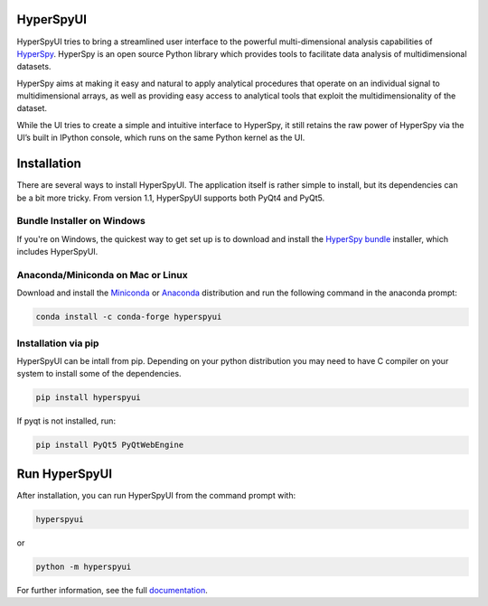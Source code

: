 HyperSpyUI
==========

|pypi_version|_ |anaconda_cloud|_ |tests|_ |python_version|_

.. |pypi_version| image:: http://img.shields.io/pypi/v/hyperspyui.svg
.. _pypi_version: https://pypi.python.org/pypi/hyperspyui

.. |anaconda_cloud| image:: https://anaconda.org/conda-forge/hyperspyui/badges/version.svg
.. _anaconda_cloud: https://anaconda.org/conda-forge/hyperspyui

.. |tests| image:: https://github.com/hyperspy/hyperspyUI/workflows/Tests/badge.svg
.. _tests: https://github.com/hyperspy/hyperspyUI/actions

.. |python_version| image:: https://img.shields.io/pypi/pyversions/hyperspyui.svg?style=flat
.. _python_version: https://pypi.python.org/pypi/hyperspyui

HyperSpyUI tries to bring a streamlined user interface to the powerful
multi-dimensional analysis capabilities of HyperSpy_. HyperSpy is an open
source Python library which provides tools to facilitate data analysis of
multidimensional datasets.

HyperSpy aims at making it easy and natural to apply analytical procedures
that operate on an individual signal to multidimensional arrays, as well as
providing easy access to analytical tools that exploit the multidimensionality
of the dataset.

While the UI tries to create a simple and intuitive interface to HyperSpy, it
still retains the raw power of HyperSpy via the UI’s built in IPython console,
which runs on the same Python kernel as the UI.


Installation
============
There are several ways to install HyperSpyUI. The application itself is rather
simple to install, but its dependencies can be a bit more tricky. From version 
1.1, HyperSpyUI supports both PyQt4 and PyQt5.

Bundle Installer on Windows
---------------------------
If you're on Windows, the quickest way to get set up is to download and install
the `HyperSpy bundle`_ installer, which includes HyperSpyUI.

.. _HyperSpy bundle: https://github.com/hyperspy/hyperspy-bundle

Anaconda/Miniconda on Mac or Linux
----------------------------------

Download and install the `Miniconda`_ or `Anaconda`_ distribution and run the following command 
in the anaconda prompt: 

.. code-block:: bash

    conda install -c conda-forge hyperspyui

.. _Miniconda: https://docs.conda.io/en/latest/miniconda.html
.. _Anaconda: https://www.anaconda.com/products/individual

Installation via pip
--------------------

HyperSpyUI can be intall from pip. Depending on your python distribution you may 
need to have C compiler on your system to install some of the dependencies.

.. code-block:: bash

    pip install hyperspyui

If pyqt is not installed, run:

.. code-block:: bash

    pip install PyQt5 PyQtWebEngine


Run HyperSpyUI
==============

After installation, you can run HyperSpyUI from the command prompt with:

.. code-block:: bash

    hyperspyui
    
or 

.. code-block:: bash

    python -m hyperspyui


For further information, see the full documentation_.

.. _HyperSpy: http://hyperspy.org
.. _documentation: http://hyperspy.org/hyperspyUI/
